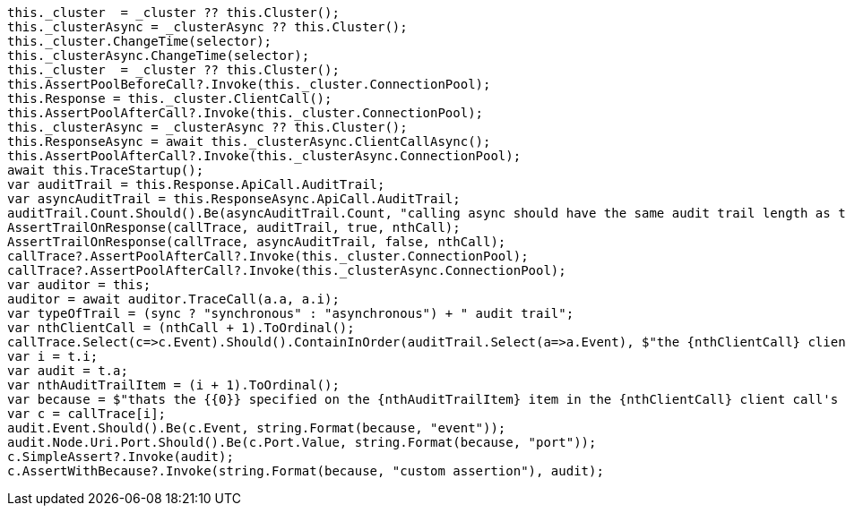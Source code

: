 [source, csharp]
----
this._cluster  = _cluster ?? this.Cluster();
this._clusterAsync = _clusterAsync ?? this.Cluster();
this._cluster.ChangeTime(selector);
this._clusterAsync.ChangeTime(selector);
this._cluster  = _cluster ?? this.Cluster();
this.AssertPoolBeforeCall?.Invoke(this._cluster.ConnectionPool);
this.Response = this._cluster.ClientCall();
this.AssertPoolAfterCall?.Invoke(this._cluster.ConnectionPool);
this._clusterAsync = _clusterAsync ?? this.Cluster();
this.ResponseAsync = await this._clusterAsync.ClientCallAsync();
this.AssertPoolAfterCall?.Invoke(this._clusterAsync.ConnectionPool);
await this.TraceStartup();
var auditTrail = this.Response.ApiCall.AuditTrail;
var asyncAuditTrail = this.ResponseAsync.ApiCall.AuditTrail;
auditTrail.Count.Should().Be(asyncAuditTrail.Count, "calling async should have the same audit trail length as the sync call");
AssertTrailOnResponse(callTrace, auditTrail, true, nthCall);
AssertTrailOnResponse(callTrace, asyncAuditTrail, false, nthCall);
callTrace?.AssertPoolAfterCall?.Invoke(this._cluster.ConnectionPool);
callTrace?.AssertPoolAfterCall?.Invoke(this._clusterAsync.ConnectionPool);
var auditor = this;
auditor = await auditor.TraceCall(a.a, a.i);
var typeOfTrail = (sync ? "synchronous" : "asynchronous") + " audit trail";
var nthClientCall = (nthCall + 1).ToOrdinal();
callTrace.Select(c=>c.Event).Should().ContainInOrder(auditTrail.Select(a=>a.Event), $"the {nthClientCall} client call's {typeOfTrail} should assert ALL audit trail items");
var i = t.i;
var audit = t.a;
var nthAuditTrailItem = (i + 1).ToOrdinal();
var because = $"thats the {{0}} specified on the {nthAuditTrailItem} item in the {nthClientCall} client call's {typeOfTrail}";
var c = callTrace[i];
audit.Event.Should().Be(c.Event, string.Format(because, "event"));
audit.Node.Uri.Port.Should().Be(c.Port.Value, string.Format(because, "port"));
c.SimpleAssert?.Invoke(audit);
c.AssertWithBecause?.Invoke(string.Format(because, "custom assertion"), audit);
----
